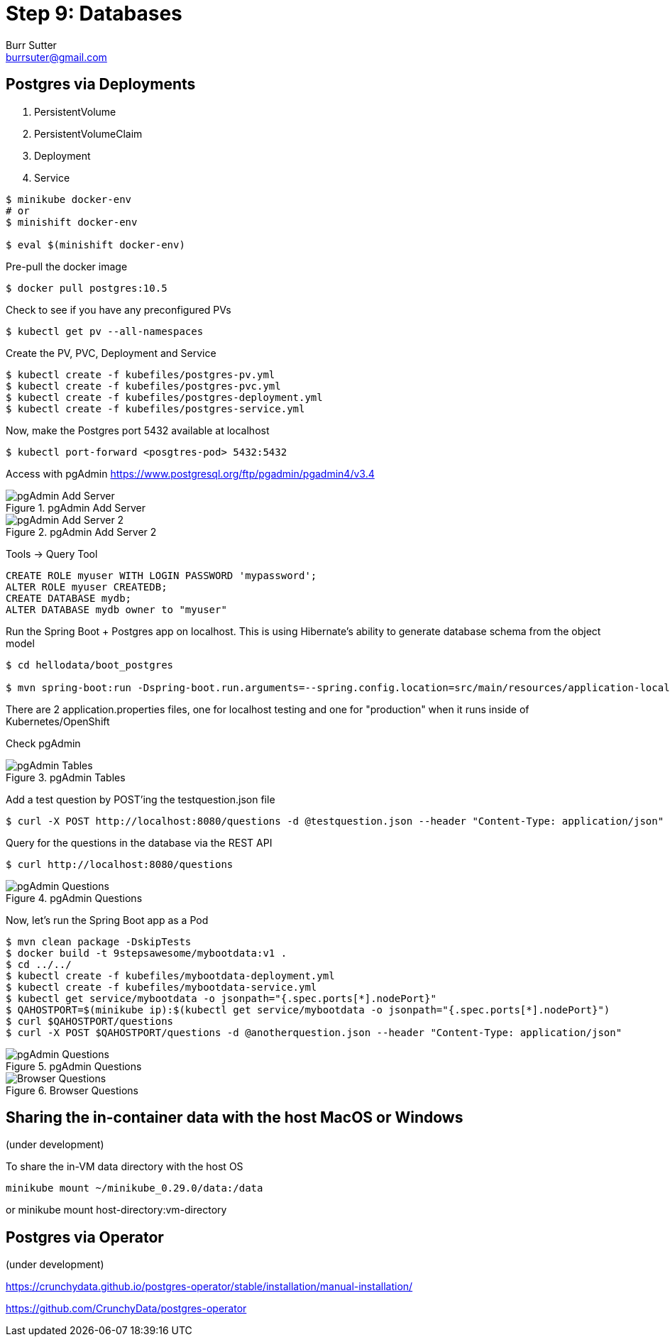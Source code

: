 = Step 9: Databases
Burr Sutter <burrsuter@gmail.com>

ifndef::codedir[:codedir: code]
ifndef::imagesdir[:imagesdir: images]

== Postgres via Deployments

1. PersistentVolume
2. PersistentVolumeClaim
3. Deployment
4. Service

[source,bash]
----
$ minikube docker-env
# or
$ minishift docker-env

$ eval $(minishift docker-env)
----

Pre-pull the docker image

[source,bash]
----
$ docker pull postgres:10.5
----

Check to see if you have any preconfigured PVs

[source,bash]
----
$ kubectl get pv --all-namespaces
----

Create the PV, PVC, Deployment and Service

[source,bash]
----
$ kubectl create -f kubefiles/postgres-pv.yml
$ kubectl create -f kubefiles/postgres-pvc.yml
$ kubectl create -f kubefiles/postgres-deployment.yml
$ kubectl create -f kubefiles/postgres-service.yml
----

Now, make the Postgres port 5432 available at localhost

[source,bash]
----
$ kubectl port-forward <posgtres-pod> 5432:5432
----

Access with pgAdmin https://www.postgresql.org/ftp/pgadmin/pgadmin4/v3.4

.pgAdmin Add Server
image::pgadmin_add_server.png[pgAdmin Add Server]

.pgAdmin Add Server 2
image::pgadmin_add_server2.png[pgAdmin Add Server 2]

Tools -> Query Tool

[source,sql]
----
CREATE ROLE myuser WITH LOGIN PASSWORD 'mypassword';
ALTER ROLE myuser CREATEDB;
CREATE DATABASE mydb;
ALTER DATABASE mydb owner to "myuser"
----

Run the Spring Boot + Postgres app on localhost.  This is using Hibernate's ability to generate database schema from the object model

[source,bash]
----
$ cd hellodata/boot_postgres

$ mvn spring-boot:run -Dspring-boot.run.arguments=--spring.config.location=src/main/resources/application-local.properties
----

There are 2 application.properties files, one for localhost testing and one for "production" when it runs inside of Kubernetes/OpenShift

Check pgAdmin

.pgAdmin Tables
image::pgadmin_schema_creation.png[pgAdmin Tables]


Add a test question by POST'ing the testquestion.json file

[source,bash]
----
$ curl -X POST http://localhost:8080/questions -d @testquestion.json --header "Content-Type: application/json"
----

Query for the questions in the database via the REST API

[source,bash]
----
$ curl http://localhost:8080/questions
----

.pgAdmin Questions
image::pgadmin_query_questions1.png[pgAdmin Questions]


Now, let's run the Spring Boot app as a Pod

[source,bash]
----
$ mvn clean package -DskipTests
$ docker build -t 9stepsawesome/mybootdata:v1 .
$ cd ../../
$ kubectl create -f kubefiles/mybootdata-deployment.yml
$ kubectl create -f kubefiles/mybootdata-service.yml
$ kubectl get service/mybootdata -o jsonpath="{.spec.ports[*].nodePort}"
$ QAHOSTPORT=$(minikube ip):$(kubectl get service/mybootdata -o jsonpath="{.spec.ports[*].nodePort}")
$ curl $QAHOSTPORT/questions
$ curl -X POST $QAHOSTPORT/questions -d @anotherquestion.json --header "Content-Type: application/json"
----

.pgAdmin Questions
image::pgadmin_query_questions.png[pgAdmin Questions]

.Browser Questions
image::chrome_rest_api.png[Browser Questions]



== Sharing the in-container data with the host MacOS or Windows
(under development)

To share the in-VM data directory with the host OS
----
minikube mount ~/minikube_0.29.0/data:/data
----
or minikube mount host-directory:vm-directory



== Postgres via Operator
(under development)

https://crunchydata.github.io/postgres-operator/stable/installation/manual-installation/

https://github.com/CrunchyData/postgres-operator

